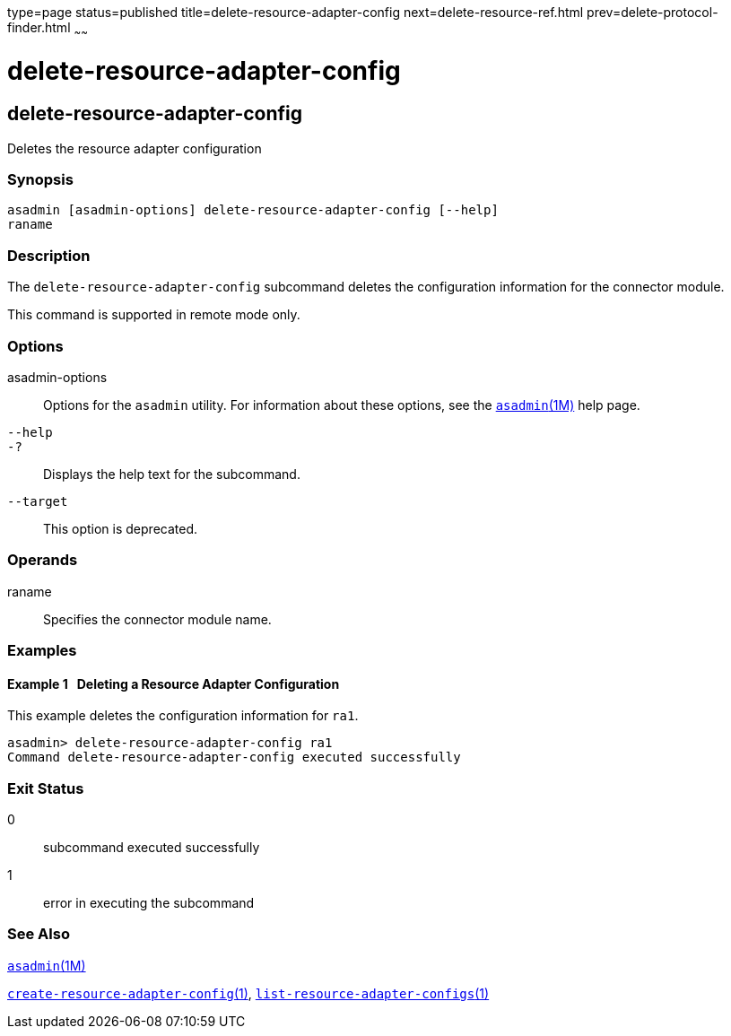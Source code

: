 type=page
status=published
title=delete-resource-adapter-config
next=delete-resource-ref.html
prev=delete-protocol-finder.html
~~~~~~

= delete-resource-adapter-config

[[delete-resource-adapter-config]]

== delete-resource-adapter-config

Deletes the resource adapter configuration

=== Synopsis

[source]
----
asadmin [asadmin-options] delete-resource-adapter-config [--help]
raname
----

=== Description

The `delete-resource-adapter-config` subcommand deletes the
configuration information for the connector module.

This command is supported in remote mode only.

=== Options

asadmin-options::
  Options for the `asadmin` utility. For information about these
  options, see the xref:asadmin.adoc#asadmin[`asadmin`(1M)] help page.
`--help`::
`-?`::
  Displays the help text for the subcommand.
`--target`::
  This option is deprecated.

=== Operands

raname::
  Specifies the connector module name.

=== Examples

[[sthref964]]

==== Example 1   Deleting a Resource Adapter Configuration

This example deletes the configuration information for `ra1`.

[source]
----
asadmin> delete-resource-adapter-config ra1
Command delete-resource-adapter-config executed successfully
----

=== Exit Status

0::
  subcommand executed successfully
1::
  error in executing the subcommand

=== See Also

xref:asadmin.adoc#asadmin[`asadmin`(1M)]

xref:create-resource-adapter-config.adoc#create-resource-adapter-config[`create-resource-adapter-config`(1)],
xref:list-resource-adapter-configs.adoc#list-resource-adapter-configs[`list-resource-adapter-configs`(1)]



